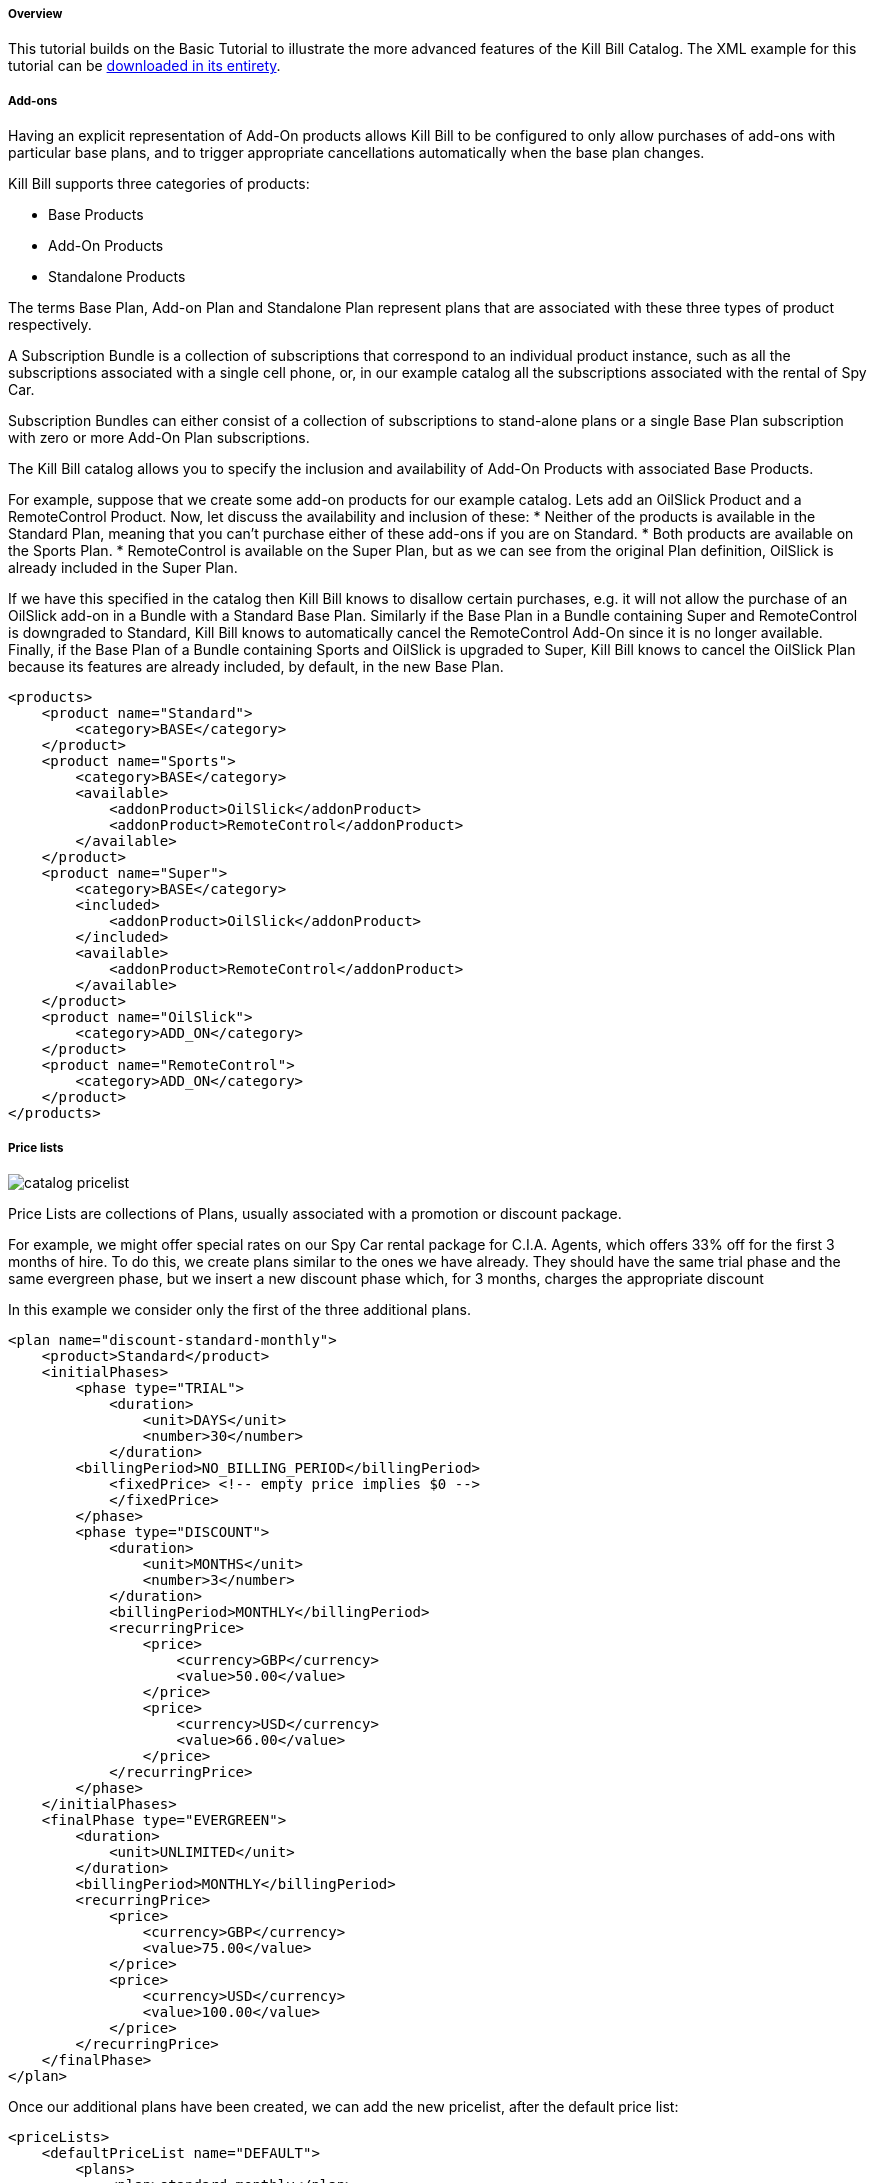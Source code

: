 ===== Overview

This tutorial builds on the Basic Tutorial to illustrate the more advanced features of the Kill Bill Catalog. The XML example for this tutorial can be https://raw.github.com/killbill/killbill/master/catalog/src/test/resources/SpyCarAdvanced.xml[downloaded in its entirety].


===== Add-ons

Having an explicit representation of Add-On products allows Kill Bill to be configured to only allow purchases of add-ons with particular base plans, and to trigger appropriate cancellations automatically when the base plan changes.

Kill Bill supports three categories of products:

* Base Products
* Add-On Products
* Standalone Products

The terms Base Plan, Add-on Plan and Standalone Plan represent plans that are associated with these three types of product respectively.

A Subscription Bundle is a collection of subscriptions that correspond to an individual product instance, such as all the subscriptions associated with a single cell phone, or, in our example catalog all the subscriptions associated with the rental of Spy Car.

Subscription Bundles can either consist of a collection of subscriptions to stand-alone plans or a single Base Plan subscription with zero or more Add-On Plan subscriptions.

The Kill Bill catalog allows you to specify the inclusion and availability of Add-On Products with associated Base Products.

For example, suppose that we create some add-on products for our example catalog. Lets add an OilSlick Product and a RemoteControl Product. Now, let discuss the availability and inclusion of these:
* Neither of the products is available in the Standard Plan, meaning that you can’t purchase either of these add-ons if you are on Standard.
* Both products are available on the Sports Plan.
* RemoteControl is available on the Super Plan, but as we can see from the original Plan definition, OilSlick is already included in the Super Plan.

If we have this specified in the catalog then Kill Bill knows to disallow certain purchases, e.g. it will not allow the purchase of an OilSlick add-on in a Bundle with a Standard Base Plan. Similarly if the Base Plan in a Bundle containing Super and RemoteControl is downgraded to Standard, Kill Bill knows to automatically cancel the RemoteControl Add-On since it is no longer available. Finally, if the Base Plan of a Bundle containing Sports and OilSlick is upgraded to Super, Kill Bill knows to cancel the OilSlick Plan because its features are already included, by default, in the new Base Plan.

[source,xml]
----
<products>
    <product name="Standard">
        <category>BASE</category>
    </product>
    <product name="Sports">
        <category>BASE</category>
        <available>
            <addonProduct>OilSlick</addonProduct>
            <addonProduct>RemoteControl</addonProduct>
        </available>
    </product>
    <product name="Super">
        <category>BASE</category>
        <included>
            <addonProduct>OilSlick</addonProduct>
        </included>
        <available>
            <addonProduct>RemoteControl</addonProduct>
        </available>
    </product>
    <product name="OilSlick">
        <category>ADD_ON</category>
    </product>
    <product name="RemoteControl">
        <category>ADD_ON</category>
    </product>
</products>
----


===== Price lists

image::catalog_pricelist.png[]

Price Lists are collections of Plans, usually associated with a promotion or discount package.

For example, we might offer special rates on our Spy Car rental package for C.I.A. Agents, which offers 33% off for the first 3 months of hire. To do this, we create plans similar to the ones we have already. They should have the same trial phase and the same evergreen phase, but we insert a new discount phase which, for 3 months, charges the appropriate discount

In this example we consider only the first of the three additional plans.

[source,xml]
----
<plan name="discount-standard-monthly">
    <product>Standard</product>
    <initialPhases>
        <phase type="TRIAL">
            <duration>
                <unit>DAYS</unit>
                <number>30</number>
            </duration>
        <billingPeriod>NO_BILLING_PERIOD</billingPeriod>
            <fixedPrice> <!-- empty price implies $0 -->
            </fixedPrice>
        </phase>
        <phase type="DISCOUNT">
            <duration>
                <unit>MONTHS</unit>
                <number>3</number>
            </duration>
            <billingPeriod>MONTHLY</billingPeriod>
            <recurringPrice>
                <price>
                    <currency>GBP</currency>
                    <value>50.00</value>
                </price>
                <price>
                    <currency>USD</currency>
                    <value>66.00</value>
                </price>
            </recurringPrice>
        </phase>
    </initialPhases>
    <finalPhase type="EVERGREEN">
        <duration>
            <unit>UNLIMITED</unit>
        </duration>
        <billingPeriod>MONTHLY</billingPeriod>
        <recurringPrice>
            <price>
                <currency>GBP</currency>
                <value>75.00</value>
            </price>
            <price>
                <currency>USD</currency>
                <value>100.00</value>
            </price>
        </recurringPrice>
    </finalPhase>
</plan>
----

Once our additional plans have been created, we can add the new pricelist, after the default price list:

[source,xml]
----
<priceLists>
    <defaultPriceList name="DEFAULT">
        <plans>
            <plan>standard-monthly</plan>
            <plan>sports-monthly</plan>
            <plan>super-monthly</plan>
        </plans>
    </defaultPriceList>
    <childPriceList name="CIA">
        <plans>
            <plan>discount-standard-monthly</plan>
            <plan>discount-sports-monthly</plan>
            <plan>discount-super-monthly</plan>
        </plans>
    </childPriceList>
</priceLists>
----

The alignment and price list change rules can be used to specify the behaviour to use when changing pricelists. In the example above, we would expect customers to be able to upgrade and downgrade within the discount phase of the subscription and stay in the discounted price list. We refer to this as a “sticky” price list. Kill Bill can also support “non-sticky” price lists, in which plan changes cause the customer to drop out of the pricelist that the are in and move to a different one (usually the Default). In the section on rules we explain how to configure these properties.


===== Rules


There several different *Rules* that can be configured in the Kill Bill Catalog. Each Rule answers a specific question. For example, one of the Rules answers the question "When should this plan change be applied?". Suppose Kill Bill receives a request for a subscription to have its plan upgraded, Kill Bill will check the rules, and based on the current plan, the phase it is in, the new plan etc. Kill Bill can determine whether the transition should happen immediately, or be deferred until later.

Rules consist of a series of Cases, each case is represented by a Predicate and a Result. Rules are evaluated against a Context. Each case is examined in order, and the Predicate for that Case is compared to the Context. If the Predicate is satisfied by the context, then the Result of that Case is applied.

For example, consider the following rule for the timing of applying a plan change:

. Predicate: phaseType=TRIAL ; Result: IMMEDIATE
. Predicate: phaseType=Evergreen AND fromProduct=Sports AND toProduct=Standard ; Result: END_OF_TERM
. Predicate: ; Result: END_OF_TERM

In this example there are three cases. The cases are evaluated from first to last and the first case for which the predicate matches the context is the one that is successful.

Consider following Context:

[cols=2]
|===
|phaseType
|EVERGREEN

|fromProduct
|Sports

|fromProductCategory
|BASE

|fromBillingPeriod
|MONTHLY

|fromPriceList
|DEFAULT

|toProduct
|Standard

|toProductCategory
|BASE

|toBillingPeriod
|MONTHLY

|toPriceList
|DEFAULT
|===

To evaluate the Rule against this Context, we start by considering Case 1. The predicate in Case 1 requires that PhaseType=TRIAL, but the first line of our context has phaseType set to EVERGREEN, so Case 1 fails. However, when we consider Case 2, all the predicate clauses are satisfied by the above context: phaseType=Evergreen, fromProduct=Sports and toProduct=Standard. So, Case 2 succeeds and the Rule evaluates to "END_OF_TERM".

Notice that the predicates only need to specify the values of some of the fields in the context. Fields that are omitted in a predicate can take any value. For this reason Case 3 is a catch-all Case. It always succeeds because the predicate has no clauses so it will succeed with any Context.

The XML for the above rules is given below:

[source,xml]
----
<rules>
...
    <changePolicy>
        <changePolicyCase>
            <phaseType>TRIAL</phaseType>
            <policy>IMMEDIATE</policy>
        </changePolicyCase>
        <changePolicyCase>
            <phaseType>EVERGREEN</phaseType>
            <fromProduct>Sports</fromProduct>
            <toProduct>Standard</toProduct>
            <policy>END_OF_TERM</policy>
        </changePolicyCase>
        <changePolicyCase>
            <policy>END_OF_TERM</policy>
        </changePolicyCase>
    </changePolicy>
...
</rules>
----

There are three types of Context:

* Creation Context - provides the context for a new subscription
* Subscription Context - this provides the context of an existing subscription, including details of the plan, phase, pricelist, product etc.
* Change Context - this is used in the event of a plan change provides context not only about the phase of the correct subscription but also details of the new target plan.

[cols=3,options="header"]
|===
|Creation Context
|Subscription Context
|Change Context

|product
|product
|phaseType

|productCategory
|productCategory
|fromProduct

|billingPeriod
|billingPeriod
|fromProductCategory

|priceList
|priceList
|fromBillingPeriod

|
|phaseType
|fromPriceList

|
|
|toProduct

|
|
|toProductCategory

|
|
|toBillingPeriod

|
|
|toPriceList
|===

In the remainder of this section we illustrate each type of rule supported by the system.

====== Rule: Plan Creation Billing Alignment

This rule uses the Creation Context and configures type of billing alignment used with a subscription. There are three kinds of alignment available:

* ACCOUNT - this means that the billing cycle of the subscription will be lined up with the bill cycle day of the account. In some cases this is undesirable because it means that a proration charge will be applied on first billing to line up the cycles.
* SUBSCRIPTION - this alignment will cause the subscriptions bill cycle to line up with the first bill day of the subscription plan. So, if the subscription starts on January 3rd and has a 15 day free trial, the first billed day with be January 18th and the bill cycle day for the subscription will be set to 18.
* BUNDLE - setting the alignment to bundle is useful for add-ons because it sets the bill cycle day to be aligned with whatever the base plan is using.

Example:

. Predicate: productCategory=ADD_ON ; Result: BUNDLE
. Predicate: billingPeriod=MONTH ; Result: ACCOUNT
. Predicate: billingPeriod=ANNUAL ; Result: SUBSCRIPTION
. Predicate: ; Result: ACCOUNT

This example will align addons with the base plan, monthlies to the Account bill cycle day and annuals to their first billed day. Anything else is aligned with the Account.

[source,xml]
----
<billingAlignment>
    <billingAlignmentCase>
        <productCategory>ADD_ON</productCategory>
        <alignment>BUNDLE</alignment>
    </billingAlignmentCase>
    <billingAlignmentCase>
        <billingPeriod>ANNUAL</billingPeriod>
        <alignment>ACCOUNT</alignment>
    </billingAlignmentCase>
    <billingAlignmentCase>
        <billingPeriod>ANNUAL</billingPeriod>
        <alignment>SUBSCRIPTION</alignment>
    </billingAlignmentCase>
    <billingAlignmentCase>
        <alignment>ACCOUNT</alignment>
    </billingAlignmentCase>
</billingAlignment>
----

====== Rule: Plan Creation Add-On Phase Alignment

This rule also uses the Creation Context and determines how the phases of an Add-On plan aligns with an existing subscription.

image::catalog_addon_alignment.png[]

There are two choices (illustrated above):

* START_OF_BUNDLE - causes the phases of the add on to start on the date when the base plan was first created. This is useful if you want to allow add-on trials during the trial phase of the base plan only. The add on plans must have a trial of the same length as the base plan and then the trials will expire at the same time whenever the add-on is created.
* START_OF_SUBSCRIPTION - this causes the phases of the add-on to start when the add-on subscription is created. This is useful if you want to allow add-ons to have trials that are occur independently of the base plan.

Example:

. Predicate: product=OilSlick ; Result: START_OF_BUNDLE
. Predicate: product=RemoteControl ; Result: START_OF_SUBSCRIPTION
. Predicate: ; Result: START_OF_BUNDLE

In this example the product “OilSlick” is aligned to the START_OF_BUNDLE and the product “RemoteControl” is aligned to START_OF_SUBSCRIPTION. The default for anything else is START_OF_BUNDLE.

[source,xml]
----
<createAlignment>
    <createAlignmentCase>
        <product>OilSlick</product>
        <alignment>START_OF_BUNDLE</alignment>
    </createAlignmentCase>
    <createAlignmentCase>
        <product>RemoteControl</product>
        <alignment>START_OF_SUBSCRIPTION</alignment>
    </createAlignmentCase>
    <createAlignmentCase>
        <alignment>START_OF_BUNDLE</alignment>
    </createAlignmentCase>
</createAlignment>
----

====== Rule: Plan Cancellation Timing

This rule is uses the Phase Context and is used to specify when a cancellation should occur.

image::catalog_cancellation_timing.png[]

There are two options (illustrated above):

* END_OF_TERM - meaning that the cancellation will be applied at the end of the billed period. This is typical in a situation where refunds are not given.
* IMMEDIATE - meaning that the cancellation will be applied immediately and the customer credited with the balance of the subscription that they have paid for but not yet used.

Example:

. Predicate: productCategory=BASE ; Result: END_OF_TERM
. Predicate: productCategory=ADD_ON ; Result: IMMEDIATE
. Predicate: ; Result: END_OF_TERM

In this example base plans are cancelled at the end of their term, add-on plans are cancelled immediately.

[source,xml]
----
<cancelPolicy>
    <cancelPolicyCase>
        <productCategory>BASE</productCategory>
        <policy>END_OF_TERM</policy>
    </cancelPolicyCase>
    <cancelPolicyCase>
        <productCategory>ADD_ON</productCategory>
        <policy>IMMEDIATE</policy>
    </cancelPolicyCase>
    <cancelPolicyCase>
        <policy>END_OF_TERM</policy>
    </cancelPolicyCase>
</cancelPolicy>
----

====== Rule: Plan Change Timing

This rule uses the Change Context and, like the cancellation rule above, specifies when a plan change should occur.

image::catalog_change_timing.png[]

There are three options (two of which are illustrated above):

* END_OF_TERM - specifies that the change should happen at the end of the current billed period.
* IMMEDIATE - specifies that the change should happen when requested.
* ILLEGAL - plan change is not allowed (not illustrated).

Example:

. Predicate: phaseType=TRIAL ; Result: IMMEDIATE
. Predicate: fromProduct=Standard AND toProduct=Sports ; Result: IMMEDIATE
. Predicate: toProduct=Super ; Result: IMMEDIATE
. Predicate: ; Result: END_OF_TERM

In this example we specify that trials and upgrades occur immediately, anything else is to occur at end of term.

[source,xml]
----
<changePolicy>
    <changePolicyCase>
        <phaseType>TRIAL</phaseType>
        <policy>IMMEDIATE</policy>
    </changePolicyCase>
    <changePolicyCase>
        <fromProduct>Standard</fromProduct>
        <toProduct>Sports</toProduct>
        <policy>IMMEDIATE</policy>
    </changePolicyCase>
    <changePolicyCase>
        <toProduct>Super</toProduct>
        <policy>IMMEDIATE</policy>
    </changePolicyCase>
    <changePolicyCase>
        <policy>END_OF_TERM</policy>
    </changePolicyCase>
</changePolicy>
----

====== Rule: Plan Change Phase Alignment

In "Plan Creation Add-on Phase Alignment" we specified how to align the phases of an add-on with a base plan. This rule, which uses the Change Context, specifies how the phases of a new plan should align with the phases of the existing plan when a plan is changed.

There are four options:

* START_OF_SUBSCRIPTION - The plan phases start with the start of the subscription. This is the most common alignment and applies in most situations.
* START_OF_BUNDLE - The plan phases should align with the start of the base subscription.
* CHANGE_OF_PLAN - The plan phases start at the time of the change
* CHANGE_OF_PRICELIST - The plan phases start at the time of the last change of price list

Example:

. Predicate: toProductCategory=ADD_ON ; Result: START_OF_BUNDLE
. Predicate: toPriceList=SpecialDiscount ; Result: CHANGE_OF_PRICELIST
. Predicate: ; Result: START_OF_SUBSCRIPTION

[source,xml]
----
<changeAlignment>
    <changeAlignmentCase>
        <toProductCategory>ADD_ON</toProductCategory>
        <alignment>START_OF_BUNDLE</alignment>
    </changeAlignmentCase>
    <changeAlignmentCase>
        <fromPriceList>SpecialDiscount</fromPriceList>
        <toPriceList>SpecialDiscount</toPriceList>
        <alignment>CHANGE_OF_PRICELIST</alignment>
    </changeAlignmentCase>
    <changeAlignmentCase>
        <alignment>START_OF_SUBSCRIPTION</alignment>
    </changeAlignmentCase>
</changeAlignment>
----

In this example, addon changes are aligned to the start of the bundle, changes to the SpecialDiscount price list are aligned to that change and everything else aligns to the start of the subscription.

====== Rule: Plan Change Price List Choice

This rule uses the Change Context and specifies which pricelist should be chosen for specific changes. The rule allows us to configure whether a price list is "sticky" or not.

For example, suppose we have affiliate pricelist with special prices for members of the CIA for Spy Car rental. Lets say that this price list offers a 30% discount for the first 3 months of rental.

Now, Special Agent Mills from the CIA subscribes to a Sports on that price list. However, 1 month after renting the car his daughter is kidnapped he needs additional capabilities and decides to upgrade to a Super. Since he bought the original subscription on a special offer that still has two months to run we would expect the upgrade to put him into the corresponding 30% off Super plan and give him a further 2 months at that price. This is a “sticky” price list.

Alternatively, consider long term customer 003 who has been renting the Supr for the last 4 years but decides that she wants to save money and calls to downgrade her plan. our representative offers her a special Rescue Pricing plan that gives her 40% off for the next year and she decides to take it. However, a month later she changes her mind and decides to downgrade anyway. In this situation we want her to downgrade to the default price plan. This is a "non-sticky" price list.

Example:

. Predicate: fromPriceList=CIA ; Result: CIA
. Predicate: fromPriceList=SpecialDiscount ; Result: DEFAULT
. Predicate: ; Result: DEFAULT

[source,xml]
----
<priceList>
   <priceListCase>
        <fromPriceList>SpecialDiscount</fromPriceList>
        <toPriceList>DEFAULT</toPriceList>
    </priceListCase>
   <priceListCase>
        <fromPriceList>CIA</fromPriceList>
        <toPriceList>CIA</toPriceList>
    </priceListCase>
   <priceListCase>
        <toPriceList>DEFAULT</toPriceList>
    </priceListCase>
</priceList>
----

===== Catalog changes

This far in the discussion we have been considering single stand-alone catalogs, but Kill Bill allows the catalog to be modified over time. This is done by creating a set of catalogs with effectiveDates through time. Each catalog is superseded by the next. In this way we can change prices, add new Plans, Products, Price Lists etc, retire Plans, Products, Price Lists etc.

Note that the catalog does not allow the removal of objects. Only additions and certain modifications are allowed. Objects can be retired which means that they cannot be applied to new subscriptions. However existing subscriptions will still refer to them.


====== Deferred Price Change

Kill Bill supports the ability to make a price change to a plan that applies based on the catalog effective date for new purchases, but which is deferred for existing subscriptions. It is often the case that existing customers will need a notice period before prices are changed but you need to deliver the new prices to new purchases as soon as the change is announced.

This feature uses the field effectiveDateForExistingSubscriptons that is included on Plans. The semantics is simply that the changes to that plan will only take effect for existing subscriptions, after that date.
